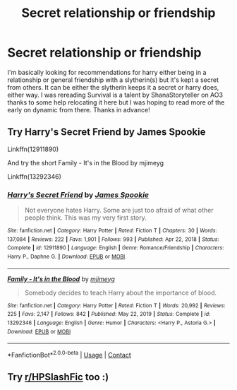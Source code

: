 #+TITLE: Secret relationship or friendship

* Secret relationship or friendship
:PROPERTIES:
:Author: Samaira_Herondale
:Score: 3
:DateUnix: 1620937877.0
:DateShort: 2021-May-14
:FlairText: Request
:END:
I'm basically looking for recommendations for harry either being in a relationship or general friendship with a slytherin(s) but it's kept a secret from others. It can be either the slytherin keeps it a secret or harry does, either way. I was rereading Survival is a talent by ShanaStoryteller on AO3 thanks to some help relocating it here but I was hoping to read more of the early on dynamic from there. Thanks in advance!


** Try Harry's Secret Friend by James Spookie

Linkffn(12911890)

And try the short Family - It's in the Blood by mjimeyg

Linkffn(13292346)
:PROPERTIES:
:Author: reddog44mag
:Score: 3
:DateUnix: 1620938910.0
:DateShort: 2021-May-14
:END:

*** [[https://www.fanfiction.net/s/12911890/1/][*/Harry's Secret Friend/*]] by [[https://www.fanfiction.net/u/649126/James-Spookie][/James Spookie/]]

#+begin_quote
  Not everyone hates Harry. Some are just too afraid of what other people think. This was my very first story.
#+end_quote

^{/Site/:} ^{fanfiction.net} ^{*|*} ^{/Category/:} ^{Harry} ^{Potter} ^{*|*} ^{/Rated/:} ^{Fiction} ^{T} ^{*|*} ^{/Chapters/:} ^{30} ^{*|*} ^{/Words/:} ^{137,084} ^{*|*} ^{/Reviews/:} ^{222} ^{*|*} ^{/Favs/:} ^{1,901} ^{*|*} ^{/Follows/:} ^{993} ^{*|*} ^{/Published/:} ^{Apr} ^{22,} ^{2018} ^{*|*} ^{/Status/:} ^{Complete} ^{*|*} ^{/id/:} ^{12911890} ^{*|*} ^{/Language/:} ^{English} ^{*|*} ^{/Genre/:} ^{Romance/Friendship} ^{*|*} ^{/Characters/:} ^{Harry} ^{P.,} ^{Daphne} ^{G.} ^{*|*} ^{/Download/:} ^{[[http://www.ff2ebook.com/old/ffn-bot/index.php?id=12911890&source=ff&filetype=epub][EPUB]]} ^{or} ^{[[http://www.ff2ebook.com/old/ffn-bot/index.php?id=12911890&source=ff&filetype=mobi][MOBI]]}

--------------

[[https://www.fanfiction.net/s/13292346/1/][*/Family - It's in the Blood/*]] by [[https://www.fanfiction.net/u/1282867/mjimeyg][/mjimeyg/]]

#+begin_quote
  Somebody decides to teach Harry about the importance of blood.
#+end_quote

^{/Site/:} ^{fanfiction.net} ^{*|*} ^{/Category/:} ^{Harry} ^{Potter} ^{*|*} ^{/Rated/:} ^{Fiction} ^{T} ^{*|*} ^{/Words/:} ^{20,992} ^{*|*} ^{/Reviews/:} ^{225} ^{*|*} ^{/Favs/:} ^{2,147} ^{*|*} ^{/Follows/:} ^{842} ^{*|*} ^{/Published/:} ^{May} ^{22,} ^{2019} ^{*|*} ^{/Status/:} ^{Complete} ^{*|*} ^{/id/:} ^{13292346} ^{*|*} ^{/Language/:} ^{English} ^{*|*} ^{/Genre/:} ^{Humor} ^{*|*} ^{/Characters/:} ^{<Harry} ^{P.,} ^{Astoria} ^{G.>} ^{*|*} ^{/Download/:} ^{[[http://www.ff2ebook.com/old/ffn-bot/index.php?id=13292346&source=ff&filetype=epub][EPUB]]} ^{or} ^{[[http://www.ff2ebook.com/old/ffn-bot/index.php?id=13292346&source=ff&filetype=mobi][MOBI]]}

--------------

*FanfictionBot*^{2.0.0-beta} | [[https://github.com/FanfictionBot/reddit-ffn-bot/wiki/Usage][Usage]] | [[https://www.reddit.com/message/compose?to=tusing][Contact]]
:PROPERTIES:
:Author: FanfictionBot
:Score: 2
:DateUnix: 1620938936.0
:DateShort: 2021-May-14
:END:


** Try [[/r/HPSlashFic][r/HPSlashFic]] too :)
:PROPERTIES:
:Author: sailingg
:Score: 1
:DateUnix: 1620964234.0
:DateShort: 2021-May-14
:END:
